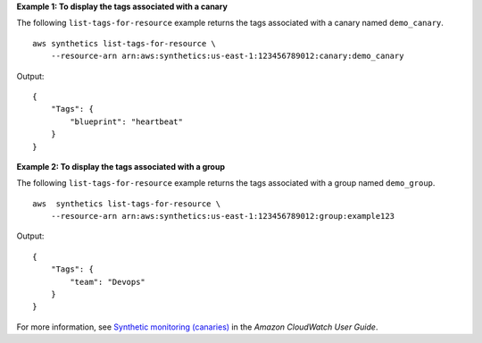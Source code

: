 **Example 1: To display the tags associated with a canary**

The following ``list-tags-for-resource`` example returns the tags associated with a canary named ``demo_canary``. ::

    aws synthetics list-tags-for-resource \
        --resource-arn arn:aws:synthetics:us-east-1:123456789012:canary:demo_canary

Output::

    {
        "Tags": {
            "blueprint": "heartbeat"
        }
    }

**Example 2: To display the tags associated with a group**

The following ``list-tags-for-resource`` example returns the tags associated with a group named ``demo_group``. ::

    aws  synthetics list-tags-for-resource \
        --resource-arn arn:aws:synthetics:us-east-1:123456789012:group:example123

Output::

    {
        "Tags": {
            "team": "Devops"
        }
    }

For more information, see `Synthetic monitoring (canaries) <https://docs.aws.amazon.com/AmazonCloudWatch/latest/monitoring/CloudWatch_Synthetics_Canaries.html>`__ in the *Amazon CloudWatch User Guide*.